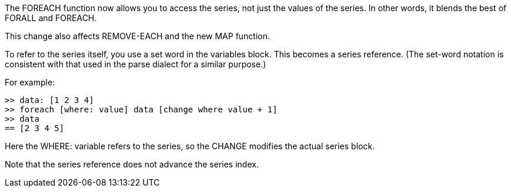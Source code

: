 The FOREACH function now allows you to access the series, not just the
values of the series. In other words, it blends the best of FORALL and
FOREACH.

This change also affects REMOVE-EACH and the new MAP function.

To refer to the series itself, you use a set word in the variables
block. This becomes a series reference. (The set-word notation is
consistent with that used in the parse dialect for a similar purpose.)

For example:

`>> data: [1 2 3 4]` +
`>> foreach [where: value] data [change where value + 1]` +
`>> data` +
`== [2 3 4 5]`

Here the WHERE: variable refers to the series, so the CHANGE modifies
the actual series block.

Note that the series reference does not advance the series index.